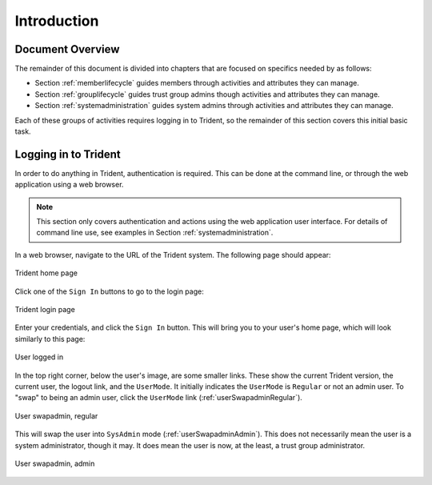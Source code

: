 .. _introduction:

Introduction
============

.. todo::

   Introduce this better.

..

.. _documentOverview:

Document Overview
~~~~~~~~~~~~~~~~~

The remainder of this document is divided into chapters
that are focused on specifics needed by as follows:

+ Section :ref:`memberlifecycle` guides members through
  activities and attributes they can manage.

+ Section :ref:`grouplifecycle` guides trust group admins
  though activities and attributes they can manage.

+ Section :ref:`systemadministration` guides system admins
  through activities and attributes they can manage.

Each of these groups of activities requires logging in to
Trident, so the remainder of this section covers this
initial basic task.

.. _loggingIn:

Logging in to Trident
~~~~~~~~~~~~~~~~~~~~~

In order to do anything in Trident, authentication is required.  This can be
done at the command line, or through the web application using a web browser.

.. note::

   This section only covers authentication and actions
   using the web application user interface. For details
   of command line use, see examples in
   Section :ref:`systemadministration`.

In a web browser, navigate to the URL of the Trident system. The following page
should appear:

.. _tridentHomePage:

.. figure:: images/trident/trident-home-page.png
       :width: 85%
       :align: center

       Trident home page

..

Click one of the ``Sign In`` buttons to go to the login
page:

.. _tridentLoginPage:

.. figure:: images/trident/trident-login-page.png
       :width: 85%
       :align: center

       Trident login page

..

Enter your credentials, and click the ``Sign In`` button.
This will bring you to your user's home page, which will
look similarly to this page:

.. _tridentUserLoggedIn:

.. figure:: images/trident/user-logged-in.png
       :width: 85%
       :align: center

       User logged in

..

In the top right corner, below the user's image, are some
smaller links. These show the current Trident version, the
current user, the logout link, and the ``UserMode``. It
initially indicates the ``UserMode`` is ``Regular`` or not an
admin user. To "swap" to being an admin user, click the
``UserMode`` link (:ref:`userSwapadminRegular`).

.. _userSwapadminRegular:

.. figure:: images/trident/user-admin-shots/user-regular-swapadmin.png
       :width: 85%
       :align: center

       User swapadmin, regular

..

This will swap the user into ``SysAdmin`` mode
(:ref:`userSwapadminAdmin`). This does not necessarily mean
the user is a system administrator, though it may. It does
mean the user is now, at the least, a trust group
administrator.

.. _userSwapadminAdmin:

.. figure:: images/trident/user-admin-shots/user-admin-swapadmin.png
       :width: 85%
       :align: center

       User swapadmin, admin

..

